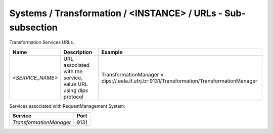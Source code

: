 Systems / Transformation / <INSTANCE> / URLs - Sub-subsection
=====================================================================

Transformation Services URLs.

+------------------+----------------------------------------+-------------------------------------------------------------------------------------------+
| **Name**         | **Description**                        | **Example**                                                                               |
+------------------+----------------------------------------+-------------------------------------------------------------------------------------------+
| *<SERVICE_NAME>* | URL associated with the service, value | TransformationManager = dips://.eela.if.ufrj.br:9131/Transformation/TransformationManager |
|                  | URL using dips protocol                |                                                                                           |
+------------------+----------------------------------------+-------------------------------------------------------------------------------------------+

Services associated with RequestManagement System:

+-------------------------+----------+
| **Service**             | **Port** |
+-------------------------+----------+
| *TransformationManager* | 9131     |
+-------------------------+----------+
